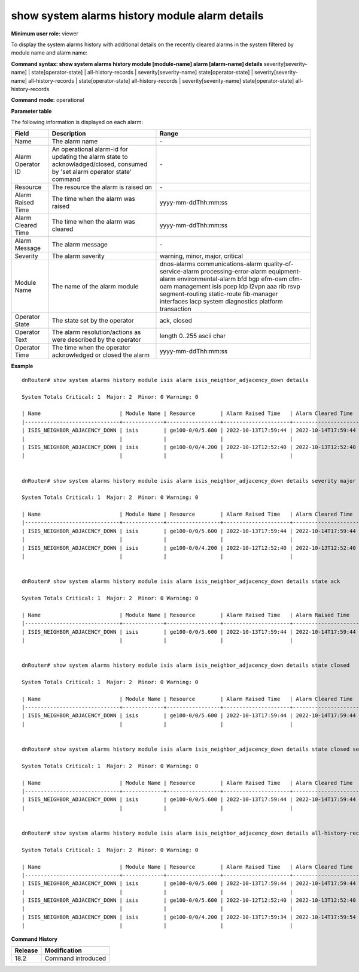 show system alarms history module alarm details
-----------------------------------------------

**Minimum user role:** viewer

To display the system alarms history with additional details on the recently cleared alarms in the system filtered by module name and alarm name:



**Command syntax: show system alarms history module [module-name] alarm [alarm-name] details** severity[severity-name] \| state[operator-state] \| all-history-records \| severity[severity-name] state[operator-state] \| severity[severity-name] all-history-records \| state[operator-state] all-history-records \| severity[severity-name] state[operator-state] all-history-records

**Command mode:** operational



**Parameter table**

The following information is displayed on each alarm:

+--------------------+--------------------------------------------------------------------------------------------------------------------------------+--------------------------+
| Field              | Description                                                                                                                    | Range                    |
+====================+================================================================================================================================+==========================+
| Name               | The alarm name                                                                                                                 | \-                       |
+--------------------+--------------------------------------------------------------------------------------------------------------------------------+--------------------------+
| Alarm Operator ID  | An operational alarm-id for updating the alarm state to acknowladged/closed, consumed by 'set alarm operator state' command    | \-                       |
+--------------------+--------------------------------------------------------------------------------------------------------------------------------+--------------------------+
| Resource           | The resource the alarm is raised on                                                                                            | \-                       |
+--------------------+--------------------------------------------------------------------------------------------------------------------------------+--------------------------+
| Alarm Raised Time  | The time when the alarm was raised                                                                                             | yyyy-mm-ddThh:mm:ss      |
+--------------------+--------------------------------------------------------------------------------------------------------------------------------+--------------------------+
| Alarm Cleared Time | The time when the alarm was cleared                                                                                            | yyyy-mm-ddThh:mm:ss      |
+--------------------+--------------------------------------------------------------------------------------------------------------------------------+--------------------------+
| Alarm Message      | The alarm message                                                                                                              | \-                       |
+--------------------+--------------------------------------------------------------------------------------------------------------------------------+--------------------------+
| Severity           | The alarm severity                                                                                                             | warning, minor, major,   |
|                    |                                                                                                                                | critical                 |
+--------------------+--------------------------------------------------------------------------------------------------------------------------------+--------------------------+
| Module Name        | The name of the alarm module                                                                                                   | dnos-alarms              |
|                    |                                                                                                                                | communications-alarm     |
|                    |                                                                                                                                | quality-of-service-alarm |
|                    |                                                                                                                                | processing-error-alarm   |
|                    |                                                                                                                                | equipment-alarm          |
|                    |                                                                                                                                | environmental-alarm      |
|                    |                                                                                                                                | bfd                      |
|                    |                                                                                                                                | bgp                      |
|                    |                                                                                                                                | efm-oam                  |
|                    |                                                                                                                                | cfm-oam                  |
|                    |                                                                                                                                | management               |
|                    |                                                                                                                                | isis                     |
|                    |                                                                                                                                | pcep                     |
|                    |                                                                                                                                | ldp                      |
|                    |                                                                                                                                | l2vpn                    |
|                    |                                                                                                                                | aaa                      |
|                    |                                                                                                                                | rib                      |
|                    |                                                                                                                                | rsvp                     |
|                    |                                                                                                                                | segment-routing          |
|                    |                                                                                                                                | static-route             |
|                    |                                                                                                                                | fib-manager              |
|                    |                                                                                                                                | interfaces               |
|                    |                                                                                                                                | lacp                     |
|                    |                                                                                                                                | system                   |
|                    |                                                                                                                                | diagnostics              |
|                    |                                                                                                                                | platform                 |
|                    |                                                                                                                                | transaction              |
+--------------------+--------------------------------------------------------------------------------------------------------------------------------+--------------------------+
| Operator State     | The state set by the operator                                                                                                  | ack, closed              |
+--------------------+--------------------------------------------------------------------------------------------------------------------------------+--------------------------+
| Operator Text      | The alarm resolution/actions as were described by the operator                                                                 | length 0..255 ascii char |
+--------------------+--------------------------------------------------------------------------------------------------------------------------------+--------------------------+
| Operator Time      | The time when the operator acknowledged or closed the alarm                                                                    | yyyy-mm-ddThh:mm:ss      |
+--------------------+--------------------------------------------------------------------------------------------------------------------------------+--------------------------+

**Example**
::

    dnRouter# show system alarms history module isis alarm isis_neighbor_adjacency_down details

    System Totals Critical: 1  Major: 2  Minor: 0 Warning: 0

    | Name                         | Module Name | Resource        | Alarm Raised Time   | Alarm Cleared Time  | Severity | Alarm Message                        | Operator State | Operator Text                     | Operator Time       |
    |------------------------------+-------------+-----------------+---------------------+---------------------+----------+--------------------------------------+----------------+-----------------------------------+---------------------+
    | ISIS_NEIGHBOR_ADJACENCY_DOWN | isis        | ge100-0/0/5.600 | 2022-10-13T17:59:44 | 2022-10-14T17:59:44 | Major    | ISIS adjacency down on interface     | Ack,           |                                   | 2022-10-13T18:59:44 |
    |                              |             |                 |                     |                     |          | ge100-0/0/5.600                      | Closed         | handled the adjacency on the peer | 2022-10-12T19:15:40 |
    | ISIS_NEIGHBOR_ADJACENCY_DOWN | isis        | ge100-0/0/4.200 | 2022-10-12T12:52:40 | 2022-10-13T12:52:40 | Major    | ISIS adjacency down on interface     |                |                                   |                     |
    |                              |             |                 |                     |                     |          | ge100-0/0/4.200                      |                |                                   |                     |


    dnRouter# show system alarms history module isis alarm isis_neighbor_adjacency_down details severity major

    System Totals Critical: 1  Major: 2  Minor: 0 Warning: 0

    | Name                         | Module Name | Resource        | Alarm Raised Time   | Alarm Cleared Time  | Severity | Alarm Message                        | Operator State | Operator Text                     | Operator Time       |
    |------------------------------+-------------+-----------------+---------------------+---------------------+----------+--------------------------------------+----------------+-----------------------------------+---------------------+
    | ISIS_NEIGHBOR_ADJACENCY_DOWN | isis        | ge100-0/0/5.600 | 2022-10-13T17:59:44 | 2022-10-14T17:59:44 | Major    | ISIS adjacency down on interface     | Ack,           |                                   | 2022-10-13T18:59:44 |
    |                              |             |                 |                     |                     |          | ge100-0/0/5.600                      | Closed         | handled the adjacency on the peer | 2022-10-12T19:15:40 |
    | ISIS_NEIGHBOR_ADJACENCY_DOWN | isis        | ge100-0/0/4.200 | 2022-10-12T12:52:40 | 2022-10-13T12:52:40 | Major    | ISIS adjacency down on interface     |                |                                   |                     |
    |                              |             |                 |                     |                     |          | ge100-0/0/4.200                      |                |                                   |                     |


    dnRouter# show system alarms history module isis alarm isis_neighbor_adjacency_down details state ack

    System Totals Critical: 1  Major: 2  Minor: 0 Warning: 0

    | Name                         | Module Name | Resource        | Alarm Raised Time   | Alarm Raised Time   | Severity | Alarm Message                        | Operator State | Operator Text                     | Operator Time       |
    |------------------------------+-------------+-----------------+---------------------+---------------------+----------+--------------------------------------+----------------+-----------------------------------+---------------------+
    | ISIS_NEIGHBOR_ADJACENCY_DOWN | isis        | ge100-0/0/5.600 | 2022-10-13T17:59:44 | 2022-10-14T17:59:44 | Major    | ISIS adjacency down on interface     | Ack,           |                                   | 2022-10-13T18:59:44 |
    |                              |             |                 |                     |                     |          | ge100-0/0/5.600                      | Closed         | handled the adjacency on the peer | 2022-10-12T19:15:40 |


    dnRouter# show system alarms history module isis alarm isis_neighbor_adjacency_down details state closed

    System Totals Critical: 1  Major: 2  Minor: 0 Warning: 0

    | Name                         | Module Name | Resource        | Alarm Raised Time   | Alarm Cleared Time  | Severity | Alarm Message                        | Operator State | Operator Text                     | Operator Time       |
    |------------------------------+-------------+-----------------+---------------------+---------------------+----------+--------------------------------------+----------------+-----------------------------------+---------------------+
    | ISIS_NEIGHBOR_ADJACENCY_DOWN | isis        | ge100-0/0/5.600 | 2022-10-13T17:59:44 | 2022-10-14T17:59:44 | Major    | ISIS adjacency down on interface     | Ack,           |                                   | 2022-10-13T18:59:44 |
    |                              |             |                 |                     |                     |          | ge100-0/0/5.600                      | Closed         | handled the adjacency on the peer | 2022-10-12T19:15:40 |


    dnRouter# show system alarms history module isis alarm isis_neighbor_adjacency_down details state closed severity major

    System Totals Critical: 1  Major: 2  Minor: 0 Warning: 0

    | Name                         | Module Name | Resource        | Alarm Raised Time   | Alarm Cleared Time  | Severity | Alarm Message                        | Operator State | Operator Text                     | Operator Time       |
    |------------------------------+-------------+-----------------+---------------------+---------------------+----------+--------------------------------------+----------------+-----------------------------------+---------------------+
    | ISIS_NEIGHBOR_ADJACENCY_DOWN | isis        | ge100-0/0/5.600 | 2022-10-13T17:59:44 | 2022-10-14T17:59:44 | Major    | ISIS adjacency down on interface     | Ack,           |                                   | 2022-10-13T18:59:44 |
    |                              |             |                 |                     |                     |          | ge100-0/0/5.600                      | Closed         | handled the adjacency on the peer | 2022-10-12T19:15:40 |


    dnRouter# show system alarms history module isis alarm isis_neighbor_adjacency_down details all-history-records

    System Totals Critical: 1  Major: 2  Minor: 0 Warning: 0

    | Name                         | Module Name | Resource        | Alarm Raised Time   | Alarm Cleared Time  | Severity | Alarm Message                        | Operator State | Operator Text                     | Operator Time       |
    |------------------------------+-------------+-----------------+---------------------+---------------------+----------+--------------------------------------+----------------+-----------------------------------+---------------------+
    | ISIS_NEIGHBOR_ADJACENCY_DOWN | isis        | ge100-0/0/5.600 | 2022-10-13T17:59:44 | 2022-10-14T17:59:44 | Major    | ISIS adjacency down on interface     | Ack,           |                                   | 2022-10-13T18:59:44 |
    |                              |             |                 |                     |                     |          | ge100-0/0/5.600                      | Closed         | handled the adjacency on the peer | 2022-10-12T19:15:40 |
    | ISIS_NEIGHBOR_ADJACENCY_DOWN | isis        | ge100-0/0/5.600 | 2022-10-12T12:52:40 | 2022-10-13T12:52:40 | Major    | ISIS adjacency down on interface     |                |                                   |                     |
    |                              |             |                 |                     |                     |          | ge100-0/0/5.600                      |                |                                   |                     |
    | ISIS_NEIGHBOR_ADJACENCY_DOWN | isis        | ge100-0/0/4.200 | 2022-10-13T17:59:34 | 2022-10-14T17:59:54 | Major    | ISIS adjacency down on interface     |                |                                   |                     |
    |                              |             |                 |                     |                     |          | ge100-0/0/4.200                      |                |                                   |                     |

.. **Help line:** show system alarm history details.

**Command History**

+---------+--------------------------------------------------+
| Release | Modification                                     |
+=========+==================================================+
| 18.2    | Command introduced                               |
+---------+--------------------------------------------------+
